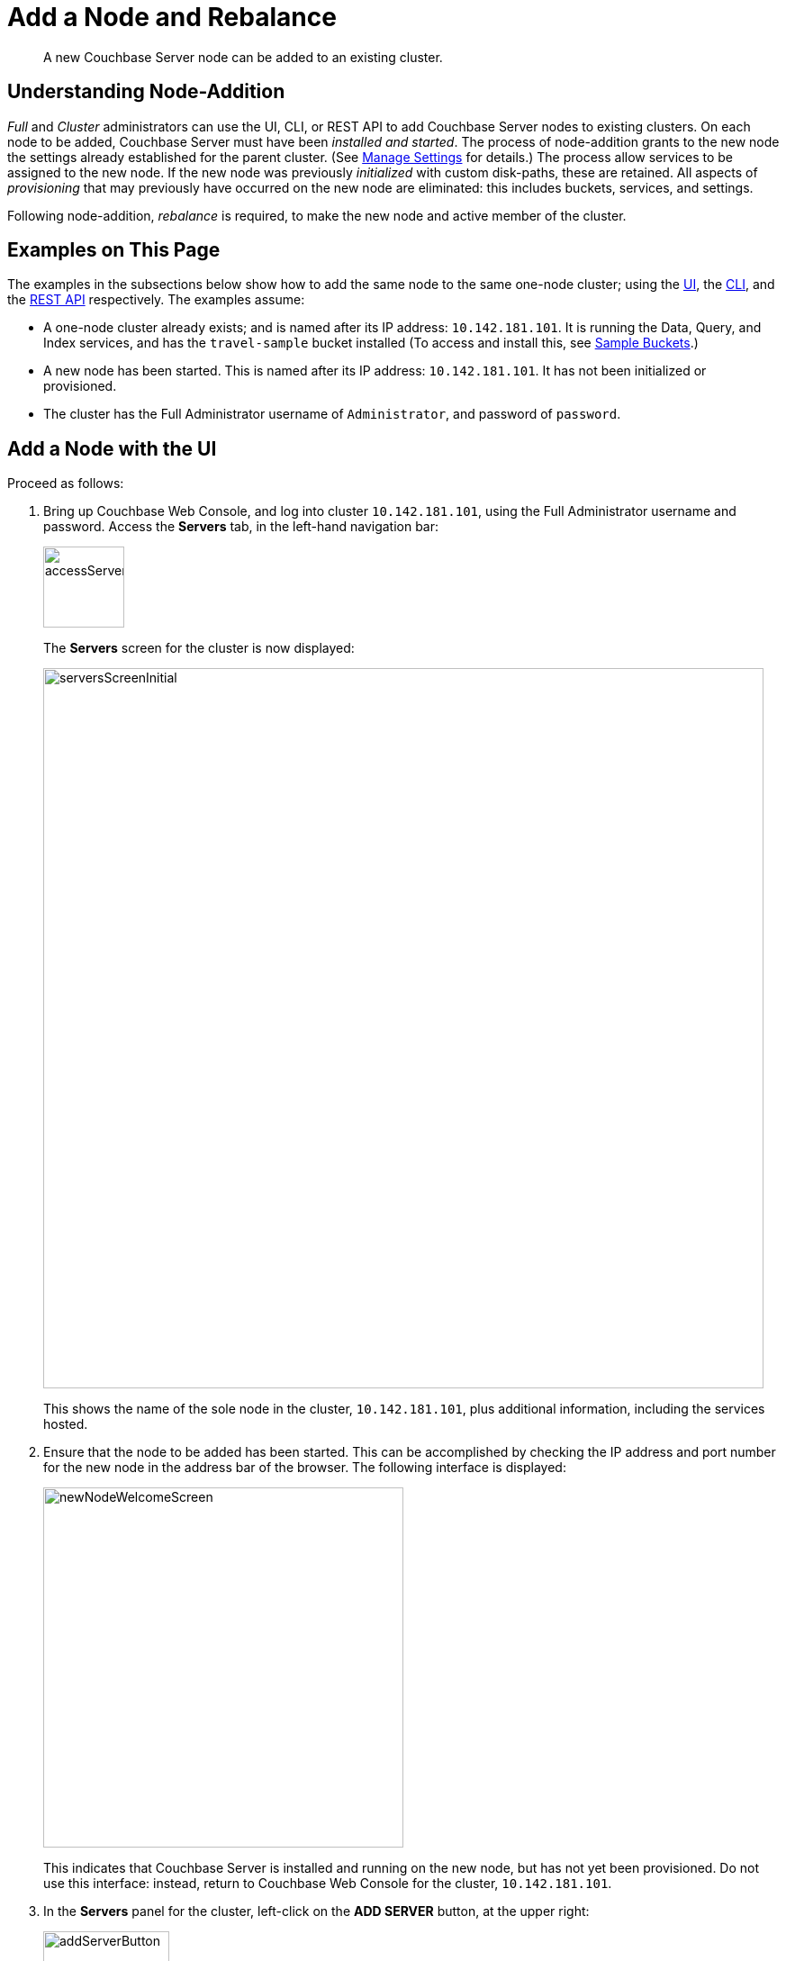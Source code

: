= Add a Node and Rebalance

[abstract]
A new Couchbase Server node can be added to an existing cluster.

[#understanding-node-addition]
== Understanding Node-Addition

_Full_ and _Cluster_ administrators can use the UI, CLI, or REST API
to add Couchbase Server nodes to existing clusters. On each node
to be added, Couchbase Server must have been _installed and started_.
The process of node-addition grants to the new node the
settings already established for the parent cluster. (See
xref:managing-clusters:managing-settings/manage-settings.adoc[Manage
Settings] for details.) The process allow services to be assigned to
the new node. If the new node was previously _initialized_ with
custom disk-paths, these are retained. All aspects of _provisioning_
that may previously have occurred on the new node are eliminated: this
includes buckets, services, and settings.

Following node-addition, _rebalance_ is required, to make the new node
and active member of the cluster.

[#examples-on-this-page-node-addition]
== Examples on This Page

The examples in the subsections below show how to add the same
node to the same one-node cluster; using the
xref:managing-clusters:managing-nodes/add-node-and-rebalance.adoc#add-a-node-with-the-ui[UI],
the
xref:managing-clusters:managing-nodes/add-node-and-rebalance.adoc#add-a-node-with-the-cli[CLI],
and the
xref:managing-clusters:managing-nodes/add-node-and-rebalance.adoc#add-a-node-with-the-rest-api[REST
API] respectively. The examples assume:

* A one-node cluster already exists; and is named after its
IP address: `10.142.181.101`. It is running the Data, Query, and
Index services, and has the `travel-sample` bucket installed
(To access and install this, see
xref:settings:install-sample-buckets.adoc[Sample Buckets].)

* A new node has been started. This is named after its IP address:
`10.142.181.101`. It has not been initialized or provisioned.

* The cluster has the Full Administrator username of
`Administrator`, and password of `password`.

[#add-a-node-with-the-ui]
== Add a Node with the UI

Proceed as follows:

. Bring up Couchbase Web Console, and log into cluster `10.142.181.101`,
using the Full Administrator
username and password. Access the *Servers* tab, in the left-hand
navigation bar:
+
[#left_click_on_servers_tab]
image::managing-nodes/accessServersTab.png[,90,align=middle]
+
The *Servers* screen for the cluster is now displayed:
+
[#servers-screen-initial]
image::managing-nodes/serversScreenInitial.png[,800,align=middle]
+
This shows the name of the sole node in the cluster, `10.142.181.101`, plus
additional information, including the services hosted.

. Ensure that the node to be added has been started. This can be
accomplished by checking the IP address and port number for the
new node in the address bar of the browser. The following interface is
displayed:
+
[#new-node-welcome-screen]
image::managing-nodes/newNodeWelcomeScreen.png[,400,align=middle]
+
This indicates that Couchbase Server is installed and running on the new
node, but has not yet been provisioned. Do not use this interface: instead,
return to Couchbase Web Console for the cluster, `10.142.181.101`.

. In the *Servers* panel for the cluster, left-click on the *ADD SERVER* button,
at the upper right:
+
[#add-server-button]
image::managing-nodes/addServerButton.png[,140,align=middle]
+
The *Add Server Node* dialog is now displayed:
+
[#add-server-node-dialog]
image::managing-nodes/addServerNodeDialog.png[,400,align=middle]
+
Note the warning provided at the top of the dialog: if the node to be
added has already been provisioned, the results of such provisioning will
be eliminated and replaced on the node's addition to the current cluster.
(In fact, the node to be added in this example, has neither been
initialized nor provisioned.)

. Specify the IP address of the node to be added. There is no need to
specify a password, since the node has not yet been provisioned with one.
Uncheck all of the *Services* check-boxes except *Data*. The dialog now
appears as follows:
+
[#add-server-node-dialog-complete]
image::managing-nodes/addServerNodeDialogComplete.png[,400,align=middle]
+
Left-click on the *Add Server* button to save. The *Servers* screen is
redisplayed, with the following appearance:
+
[#servers-screen-with-node-added]
image::managing-nodes/serversScreenWithNodeAdded.png[,800,align=middle]
+
This indicates that the new node, `10.142.181.102` has been successfully
added. However, it is not yet taking traffic, and will be added following
a _rebalance_.

. To perform a rebalance, left-click on the *Rebalance* button, at the
upper right:
+
[#rebalance-button]
image::managing-nodes/rebalanceButton.png[,140,align=middle]
+
The new node is rebalanced into the cluster, meaning that whatever active and
replica vBuckets were previously distributed across the original cluster nodes
are redistributed across the superset of nodes created by the addition. The
*Servers* screen now appears as follows:
+
[#servers-screen-with-node-added-after-rebalance]
image::managing-nodes/serversScreenWithNodeAddedAfterRebalance.png[,800,align=middle]
+
This indicates that cluster `10.142.181.101` now contains two fully
functioning nodes, which are `10.142.181.101` and `10.142.181.102`.

[#add-a-node-with-the-cli]
== Add a Node with the CLI

To add a new Couchbase Server-node to an existing cluster, use the
xref:cli:cbcli/couchbase-cli-server-add.adoc[server-add] command. Note
that this command requires that arguments be provided for its
`--server-add-username` and `--server-add-password` flags. In this case,
meaningful arguments do not exist, since the new node features an instance
of Couchbase Server that is running, but has not been provisioned with
a username or password. Therefore, specify placeholder arguments. Additionally,
specify that the `data` service be run on the node, once it is part of
the cluster.

----
couchbase-cli server-add -c 10.142.181.101:8091 --username Administrator \
--password password --server-add 10.142.181.102:8091 \
--server-add-username someName --server-add-password somePassword \
> --services data
----

If successful, the command returns the following:

----
SUCCESS: Server added
----

The newly added node must now be rebalanced into the cluster. Use the
xref:cli:cbcli/couchbase-cli-rebalance.adoc[rebalance] command:

----
couchbase-cli rebalance -c 10.142.181.101:8091 --username Administrator \
--password password
----

If successful, the command returns the following:

----
SUCCESS: Rebalance complete
----

This rebalance is likely to have occurred rapidly. When the operation is
highly complex, it may be desirable to get status on its progress, or
stop the operation. See the command reference for
xref:cli:cbcli/couchbase-cli-rebalance-status.adoc[rebalance-status]
and
xref:cli:cbcli/couchbase-cli-rebalance-stop.adoc[rebalance-stop],
for more information.

[#add-a-node-with-the-rest-api]
== Add a Node with the REST API

To add a new Couchbase Server-node to an existing cluster, use the
`/controller/addNode` URI. The following command adds node
`10.142.181.102` to cluster `10.142.181.101`:

----
curl -u Administrator:password -v -X POST \
10.142.181.101:8091/controller/addNode \
-d 'hostname=10.142.181.102&user=someName&password=somePassword&services=kv'
----

Note that the argument passed for `services` is `kv`, which signifies
the Data Service. As with the CLI command shown above, a username and
password are expected, even though in this case, the new node has not
been provisioned: therefore, placeholders are used. If successful, the
command returns the name of the newly added node:

----
{"otpNode":"ns_1@10.142.181.102"}
----

The newly added node must now be rebalanced into the cluster. Use the
`/controller/rebalance` URI, as follows:

----
curl -u Administrator:password -v -X POST \
10.142.181.101:8091/controller/rebalance \
-d 'knownNodes=ns_1@10.142.181.101,ns_1@10.142.181.102'
----

Note that the `knownNodes` argument lists each of the nodes in the
cluster.
If successful, the command returns no output.

For further information on adding nodes with the REST API, see
xref:rest-api:rest-cluster-addnodes.adoc[Adding Nodes to Clusters]; on
rebalancing, see
xref:rest-api:rest-cluster-rebalance.adoc[Rebalancing Nodes].

[#next-steps-after-adding-and-rebalancing]
== Next Steps

As well as supporting a cluster's adding a node to itself, Couchbase Server
also supports a node's joining itself to a cluster (which is essentially
the same operation, but proceeding from the node, rather than from the
cluster). See
xref:managing-clusters:managing-nodes/join-cluster-and-rebalance.adoc[Join
a Cluster and Rebalance]
for details.
